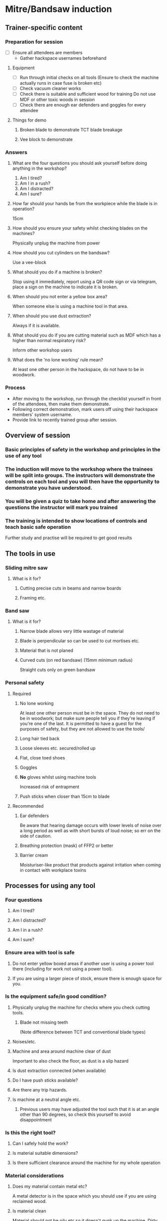 * Mitre/Bandsaw induction
:PROPERTIES:
:DIR:      mitreband/
:END:
** Trainer-specific content
*** Preparation for session
- [ ] Ensure all attendees are members
  - Gather hackspace usernames beforehand
**** Equipment
- [ ] Run through initial checks on all tools
  (Ensure to check the machine actually runs in case fuse is broken etc)
- [ ] Check vacuum cleaner works
- [ ] Check there is suitable and sufficient wood for training
  Do not use MDF or other toxic woods in session
- [ ] Check there are enough ear defenders and goggles for every attendee
**** Things for demo
***** Broken blade to demonstrate TCT blade breakage
***** Vee block to demonstrate
*** Answers
**** What are the four questions you should ask yourself before doing anything in the workshop?
1. Am I tired?
2. Am I in a rush?
3. Am I distracted?
4. Am I sure?
**** How far should your hands be from the workpiece while the blade is in operation?
15cm
**** How should you ensure your safety whilst checking blades on the machines?
Physically unplug the machine from power
**** How should you cut cylinders on the bandsaw?
Use a vee-block
**** What should you do if a machine is broken?
Stop using it immediately, report using a QR code sign or via telegram, place a sign on the machine to indicate it is broken.
**** When should you not enter a yellow box area?
When someone else is using a machine tool in that area.
**** When should you use dust extraction?
Always if it is available.
**** What should you do if you are cutting material such as MDF which has a higher than normal respiratory risk?
Inform other workshop users
**** What does the 'no lone working' rule mean?
At least one other person in the hackspace, do not have to be in woodwork.
*** Process
- After moving to the workshop, run through the checklist yourself in front of the attendees, then make them demonstrate.
- Following correct demonstration, mark users off using their hackspace members' system username.
- Provide link to recently trained group after session.
** Overview of session
*** Basic principles of safety in the workshop and principles in the use of any tool
*** The induction will move to the workshop where the trainees will be split into groups. The instructors will demonstrate the controls on each tool and you will then have the opportunity to demonstrate you have understood.
*** You will be given a quiz to take home and after answering the questions the instructor will mark you trained
*** The training is intended to show locations of controls and teach basic safe operation
Further study and practise will be required to get good results
** The tools in use
*** Sliding mitre saw
[[file:mitreband/r255sms-255mm-sliding-mitre-saw-494218_1200x.jpg]]
**** What is it for?
***** Cutting precise cuts in beams and narrow boards
***** Framing etc.
*** Band saw
[[file:mitreband/8211.jpg]]
**** What is it for?
***** Narrow blade allows very little wastage of material
***** Blade is perpendicular so can be used to cut mortises etc.
[[file:mitreband/mortise-tenon-joints.jpg]]
***** Material that is not planed
***** Curved cuts (on red bandsaw) (15mm minimum radius)
Straight cuts only on green bandsaw
*** Personal safety
**** Required
***** No lone working
At least one other person must be in the space. They do not need to be in woodwork; but make sure people tell you if they're leaving if you're one of the last. It is permitted to have a guest for the purposes of safety, but they are not allowed to use the tools/
***** Long hair tied back
***** Loose sleeves etc. secured/rolled up
***** Flat, close toed shoes
***** Goggles
***** *No* gloves whilst using machine tools
Increased risk of entrapment
***** Push sticks when closer than 15cm to blade
**** Recommended
***** Ear defenders
Be aware that hearing damage occurs with lower levels of noise over a long period as well as with short bursts of loud noise; so err on the side of caution.
***** Breathing protection (mask) of FFP2 or better
***** Barrier cream
Moisturiser-like product that products against irritation when coming in contact with workplace toxins
** Processes for using any tool
*** Four questions
**** Am I tired?
**** Am I distracted?
**** Am I in a rush?
**** Am I sure?
*** Ensure area with tool is safe
**** Do not enter yellow boxed areas if another user is using a power tool there (including for work not using a power tool).
**** If you are using a larger piece of stock, ensure there is enough space for you.
*** Is the equipment safe/in good condition?
**** Physically unplug the machine for checks where you check cutting tools.
***** Blade not missing teeth
(Note difference between TCT and conventional blade types)
**** Noises/etc.
**** Machine and area around machine clear of dust
Important to also check the floor, as dust is a slip hazard
**** Is dust extraction connected (when available)
**** Do I have push sticks available?
**** Are there any trip hazards.
**** Is machine at a neutral angle etc.
***** Previous users may have adjusted the tool such that it is at an angle other than 90 degrees, so check this yourself to avoid disappointment
*** Is this the right tool?
**** Can I safely hold the work?
**** Is material suitable dimensions?
**** Is there sufficient clearance around the machine for my whole operation
*** Material considerations
**** Does my material contain metal etc?
A metal detector is in the space which you should use if you are using reclaimed wood.
**** Is material clean
Material should not be oily etc so it doesn't gunk up the machine. Dirty material also has an increased risk of containing contaminants etc.
**** Respiratory risks
- All wood produces fine dust
- MDF contains formaldehyde
- Treated wood contains various chemicals
- Wood naturally contains toxins and causes reactions. Research whatever you're using, referring to https://www.wood-database.com/wood-articles/wood-allergies-and-toxicity (accessed 26/11/23)
- Inform other people in the room if you're cutting something with high toxicity (as a guideline above 2 stars potency on the list linked, or MDF/treated wood).
*** Minimising breakages
- Bring blade to full speed before inserting material into its path
  Starting the machine with material touching the blade will overload the engine.
- If the machine sounds wrong or is struggling a lot, go slower or stop using it and report broken if this isn't possible.
  The blades do blunt over time. Forcing stuff through the bandsaw is most likely to break it.
** How to report faults/help out
*** Only adjust angle controls etc. as an ordinary user
Calibration is done by maintainers. The wood team maintainers are volunteers. If you are practically minded and believe this is something you could do, feel free to reach out and ask if you can join the team. However, do not adjust anything without being part of the wood team as not knowing who has touched what makes their job much more difficult as well as leading to health and safety risks and damaged equipment.
*** Use report signs with QR codes around the space to report faults, or post on telegram
*** Put a sign on the machine to say it's out of order so people don't use it and have injuries
** Hackspace specifics
*** Reiterate about yellow box area
- Do not enter yellow boxed areas if another user is using a power tool there (including for work not using a power tool).
*** Do not store anything in woodwork
- If large storage is full, you must either clear outdated items out or store elsewhere
*** Scraps are free, but this system will be obsoleted
*** There is a library with some woodworking books
*** We don't have cleaners so **leave the room tidy**.
*** Don't leave machines/items in the gangway and put wheeled tools back after use
** Mitre Saw
*** Controls
**** Bevel control
**** Mitre control
**** Safety lock (i.e. the second button on the handle to release)
**** Start/stop button
**** Movable guards
*** Preparation for cutting
**** Check material is correctly located and secured
**** Blade teeth pointing the right way
[[file:mitreband/miterbladedirection.jpg]]
Ensure mitre teeth are pointing towards the back of the machine
** Band saw
*** Controls
**** Guard height adjustment
**** Mitre fence
**** Rip fence
*** Preparation for cutting
**** Check material is correctly located and secured
**** Blade teeth pointing the right way
[[file:mitreband/bandsaw-TPI-chart.jpg]]
**** Use vee block when cutting round material
This is a simple device that can be homemade which prevents round material from rotating and pulling your hand into the blade
[[file:mitreband/FG7WZI1J8OR3V9B.jpg]]
** Demo
*** Mitre saw
**** Checks/demo whilst unplugged
- [ ] Show how you would check the blade
- [ ] Show where bevel guide control is and operate it
- [ ] Show where mitre guide control is and operate
- [ ] Show where sliding fence control is and how you'd determine if it's necessary
- [ ] Explain which way the teeth should face
**** Checks/demo whilst connected to power
- [ ] Cut straight cut
- [ ] Cut compound cut, moving guide if necessary
*** Bandsaw
**** Checks/demo whilst unplugged
- [ ] Show how to raise and lower wheeled stand
- [ ] Show inspection of top door for tracking
  - Open top door, check saw is in the middle of the wheel
- [ ] Show inspection of bottom door for cleanliness
  - Ensure cabinet is mostly clear of sawdust. Sawdust reaching the wheels can be a fire hazard
- [ ] Show how to check integrity of blade
  - Explain which way the teeth should face
  - Check for any missing teeth. Do not proceed if missing teeth are found.
- [ ] Set guard the correct distance from the top of the workpiece.
**** Checks/demo whilst connected to power
- [ ] Show how to check for bent teeth
  - Listen for rhythmic click when machine is turned on
- [ ] Make straight cut
- [ ] Make curved cut on appropriate bandsaw
** Questions
*** What are the four questions you should ask yourself before doing anything in the workshop?
*** How far should your hands be from the workpiece while the blade is in operation?
*** How should you ensure your safety whilst checking blades on the machines?
*** How should you cut cylinders on the bandsaw?
*** What should you do if a machine is broken?
*** When should you not enter a yellow box area?
*** When should you use dust extraction?
*** What should you do if you are cutting material such as MDF which has a higher than normal respiratory risk?
*** What does the 'no lone working' rule mean?
